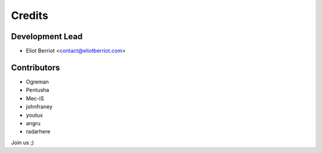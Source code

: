 =======
Credits
=======

Development Lead
----------------

* Eliot Berriot <contact@eliotberriot.com>

Contributors
------------

* Ogreman
* Pentusha
* Mec-iS
* johnfraney
* youtux
* angru
* radarhere

Join us ;)
